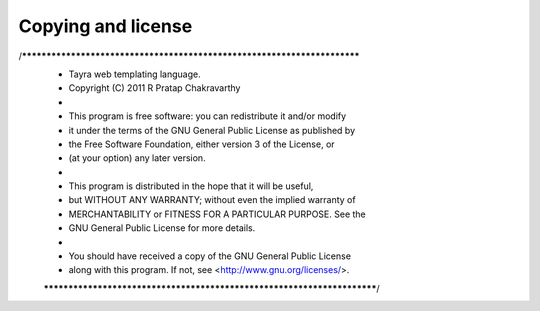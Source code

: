 Copying and license
===================

/*************************************************************************
 * Tayra web templating language.
 * Copyright (C) 2011 R Pratap Chakravarthy
 *
 * This program is free software: you can redistribute it and/or modify
 * it under the terms of the GNU General Public License as published by
 * the Free Software Foundation, either version 3 of the License, or
 * (at your option) any later version.
 *
 * This program is distributed in the hope that it will be useful,
 * but WITHOUT ANY WARRANTY; without even the implied warranty of
 * MERCHANTABILITY or FITNESS FOR A PARTICULAR PURPOSE.  See the
 * GNU General Public License for more details.
 *
 * You should have received a copy of the GNU General Public License
 * along with this program.  If not, see <http://www.gnu.org/licenses/>.
 ************************************************************************/
